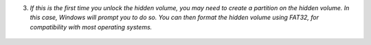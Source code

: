 3. *If this is the first time you unlock the hidden volume, you may need to create a partition on the hidden volume. In this case, Windows will prompt you to do so. You can then format the hidden volume using FAT32, for compatibility with most operating systems.*


.. figure:: ./images/format-dialog.png
  :alt: Windows formating prompt

.. figure:: ./images/format-tool.png
  :alt: Windows formating tool
